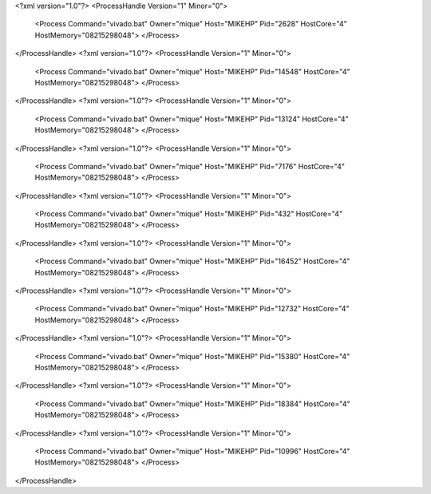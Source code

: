 <?xml version="1.0"?>
<ProcessHandle Version="1" Minor="0">
    <Process Command="vivado.bat" Owner="mique" Host="MIKEHP" Pid="2628" HostCore="4" HostMemory="08215298048">
    </Process>
</ProcessHandle>
<?xml version="1.0"?>
<ProcessHandle Version="1" Minor="0">
    <Process Command="vivado.bat" Owner="mique" Host="MIKEHP" Pid="14548" HostCore="4" HostMemory="08215298048">
    </Process>
</ProcessHandle>
<?xml version="1.0"?>
<ProcessHandle Version="1" Minor="0">
    <Process Command="vivado.bat" Owner="mique" Host="MIKEHP" Pid="13124" HostCore="4" HostMemory="08215298048">
    </Process>
</ProcessHandle>
<?xml version="1.0"?>
<ProcessHandle Version="1" Minor="0">
    <Process Command="vivado.bat" Owner="mique" Host="MIKEHP" Pid="7176" HostCore="4" HostMemory="08215298048">
    </Process>
</ProcessHandle>
<?xml version="1.0"?>
<ProcessHandle Version="1" Minor="0">
    <Process Command="vivado.bat" Owner="mique" Host="MIKEHP" Pid="432" HostCore="4" HostMemory="08215298048">
    </Process>
</ProcessHandle>
<?xml version="1.0"?>
<ProcessHandle Version="1" Minor="0">
    <Process Command="vivado.bat" Owner="mique" Host="MIKEHP" Pid="16452" HostCore="4" HostMemory="08215298048">
    </Process>
</ProcessHandle>
<?xml version="1.0"?>
<ProcessHandle Version="1" Minor="0">
    <Process Command="vivado.bat" Owner="mique" Host="MIKEHP" Pid="12732" HostCore="4" HostMemory="08215298048">
    </Process>
</ProcessHandle>
<?xml version="1.0"?>
<ProcessHandle Version="1" Minor="0">
    <Process Command="vivado.bat" Owner="mique" Host="MIKEHP" Pid="15380" HostCore="4" HostMemory="08215298048">
    </Process>
</ProcessHandle>
<?xml version="1.0"?>
<ProcessHandle Version="1" Minor="0">
    <Process Command="vivado.bat" Owner="mique" Host="MIKEHP" Pid="18384" HostCore="4" HostMemory="08215298048">
    </Process>
</ProcessHandle>
<?xml version="1.0"?>
<ProcessHandle Version="1" Minor="0">
    <Process Command="vivado.bat" Owner="mique" Host="MIKEHP" Pid="10996" HostCore="4" HostMemory="08215298048">
    </Process>
</ProcessHandle>
